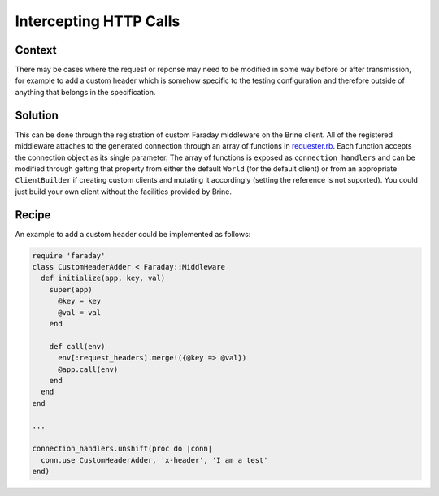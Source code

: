 #######################
Intercepting HTTP Calls
#######################

*******
Context
*******

There may be cases where the request or reponse may need to be modified
in some way before or after transmission, for example to add a custom header
which is somehow specific to the testing configuration and therefore outside
of anything that belongs in the specification.

********
Solution
********

This can be done through the registration of custom Faraday middleware on
the Brine client. All of the registered middleware attaches
to the generated connection through an array of functions in
`requester.rb <https://github.com/brightcove/brine/blob/master/lib/brine/requester.rb>`_.
Each function accepts the connection object as its single parameter.
The array of functions is exposed as ``connection_handlers`` and can be modified
through getting that property from either the default ``World``
(for the default client) or from an appropriate ``ClientBuilder``
if creating custom clients and mutating it accordingly (setting the reference
is not suported).
You could just build your own client without the facilities provided by Brine.

******
Recipe
******

An example to add a custom header could be implemented as follows:

.. code-block:: ruby

   require 'faraday'
   class CustomHeaderAdder < Faraday::Middleware
     def initialize(app, key, val)
       super(app)
         @key = key
         @val = val
       end

       def call(env)
         env[:request_headers].merge!({@key => @val})
         @app.call(env)
       end
     end
   end

   ...

   connection_handlers.unshift(proc do |conn|
     conn.use CustomHeaderAdder, 'x-header', 'I am a test'
   end)


